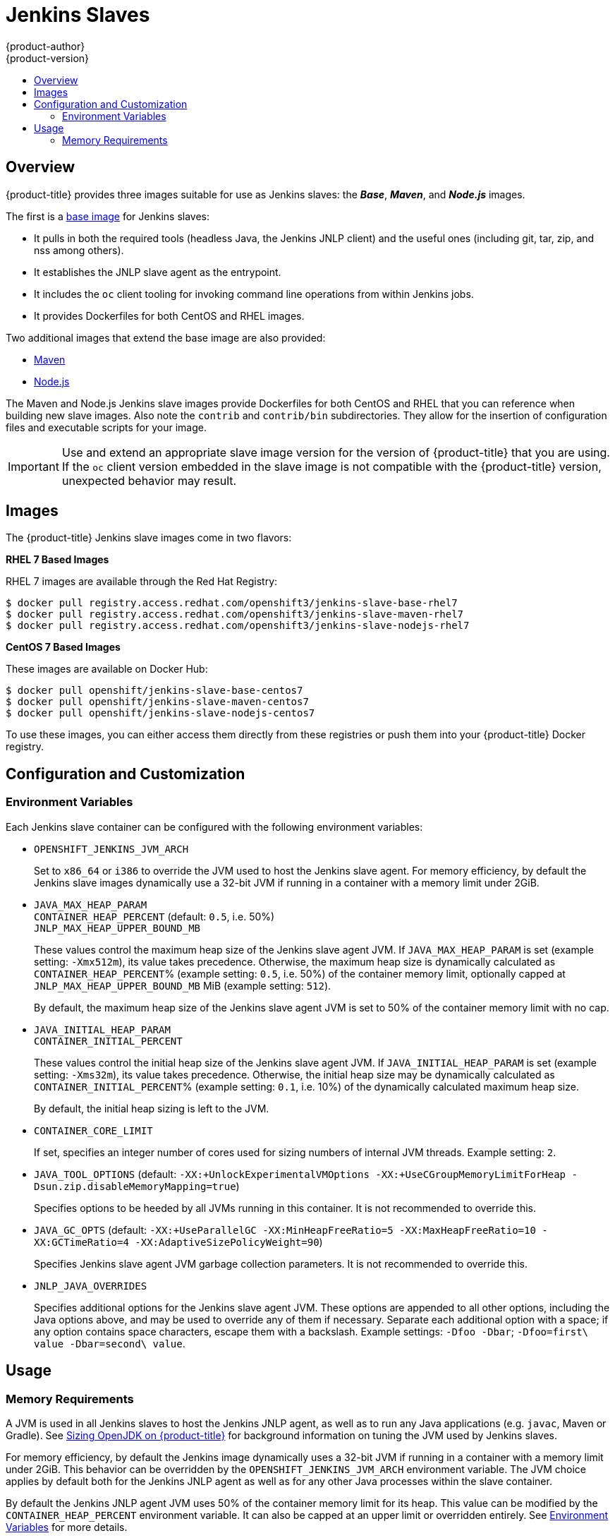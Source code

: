 [[using-images-other-images-jenkins-slaves]]
= Jenkins Slaves
{product-author}
{product-version}
:data-uri:
:icons:
:experimental:
:toc: macro
:toc-title:
:prewrap!:

toc::[]

[[overview]]
== Overview
{product-title} provides three images suitable for use as Jenkins slaves: the
*_Base_*, *_Maven_*, and *_Node.js_* images.

The first is a link:https://github.com/openshift/jenkins/tree/master/slave-base[base image] for Jenkins slaves:

 - It pulls in both the required tools (headless Java, the Jenkins JNLP client)
   and the useful ones (including git, tar, zip, and nss among others).
 - It establishes the JNLP slave agent as the entrypoint.
 - It includes the `oc` client tooling for invoking command line operations from
   within Jenkins jobs.
 - It provides Dockerfiles for both CentOS and RHEL images.

Two additional images that extend the base image are also provided:

* link:https://github.com/openshift/jenkins/tree/master/slave-maven[Maven]
* link:https://github.com/openshift/jenkins/tree/master/slave-nodejs[Node.js]

The Maven and Node.js Jenkins slave images provide Dockerfiles for both CentOS
and RHEL that you can reference when building new slave images. Also note the
`contrib` and `contrib/bin` subdirectories. They allow for the insertion of
configuration files and executable scripts for your image.

[IMPORTANT]
====
Use and extend an appropriate slave image version for the version
of {product-title} that you are using. If the `oc` client version embedded in
the slave image is not compatible with the {product-title} version, unexpected
behavior may result.
ifdef::openshift-enterprise,openshift-dedicated[]
See the xref:../../release_notes/index.adoc#release-versioning-policy[versioning
policy] for more information.
endif::[]
====

[[jenkins-images]]
== Images

ifdef::openshift-online[]
RHEL 7 images are available through the Red Hat Registry:

----
$ docker pull registry.access.redhat.com/openshift3/jenkins-slave-base-rhel7
$ docker pull registry.access.redhat.com/openshift3/jenkins-slave-maven-rhel7
$ docker pull registry.access.redhat.com/openshift3/jenkins-slave-nodejs-rhel7
----
endif::[]

ifndef::openshift-online[]
The {product-title} Jenkins slave images come in two flavors:

*RHEL 7 Based Images*

RHEL 7 images are available through the Red Hat Registry:

----
$ docker pull registry.access.redhat.com/openshift3/jenkins-slave-base-rhel7
$ docker pull registry.access.redhat.com/openshift3/jenkins-slave-maven-rhel7
$ docker pull registry.access.redhat.com/openshift3/jenkins-slave-nodejs-rhel7
----

*CentOS 7 Based Images*

These images are available on Docker Hub:

----
$ docker pull openshift/jenkins-slave-base-centos7
$ docker pull openshift/jenkins-slave-maven-centos7
$ docker pull openshift/jenkins-slave-nodejs-centos7
----

To use these images, you can either access them directly from these registries
or push them into your {product-title} Docker registry.
endif::[]

[[configuration-and-customization]]
== Configuration and Customization

[[environment-variables]]
=== Environment Variables

Each Jenkins slave container can be configured with the following environment
variables:

* `OPENSHIFT_JENKINS_JVM_ARCH`
+
Set to `x86_64` or `i386` to override the JVM used to host the Jenkins slave
agent. For memory efficiency, by default the Jenkins slave images dynamically
use a 32-bit JVM if running in a container with a memory limit under 2GiB.

* `JAVA_MAX_HEAP_PARAM` +
`CONTAINER_HEAP_PERCENT` (default: `0.5`, i.e. 50%) +
`JNLP_MAX_HEAP_UPPER_BOUND_MB` +
+
These values control the maximum heap size of the Jenkins slave agent JVM. If
`JAVA_MAX_HEAP_PARAM` is set (example setting: `-Xmx512m`), its value takes
precedence. Otherwise, the maximum heap size is dynamically calculated as
`CONTAINER_HEAP_PERCENT`% (example setting: `0.5`, i.e. 50%) of the container
memory limit, optionally capped at `JNLP_MAX_HEAP_UPPER_BOUND_MB` MiB (example
setting: `512`).
+
By default, the maximum heap size of the Jenkins slave agent JVM is set to 50%
of the container memory limit with no cap.

* `JAVA_INITIAL_HEAP_PARAM` +
`CONTAINER_INITIAL_PERCENT`
+
These values control the initial heap size of the Jenkins slave agent JVM. If
`JAVA_INITIAL_HEAP_PARAM` is set (example setting: `-Xms32m`), its value takes
precedence. Otherwise, the initial heap size may be dynamically calculated as
`CONTAINER_INITIAL_PERCENT`% (example setting: `0.1`, i.e. 10%) of the
dynamically calculated maximum heap size.
+
By default, the initial heap sizing is left to the JVM.

* `CONTAINER_CORE_LIMIT`
+
If set, specifies an integer number of cores used for sizing numbers of internal
JVM threads. Example setting: `2`.

* `JAVA_TOOL_OPTIONS` (default: `-XX:+UnlockExperimentalVMOptions -XX:+UseCGroupMemoryLimitForHeap -Dsun.zip.disableMemoryMapping=true`)
+
Specifies options to be heeded by all JVMs running in this container. It is not
recommended to override this.

* `JAVA_GC_OPTS` (default: `-XX:+UseParallelGC -XX:MinHeapFreeRatio=5 -XX:MaxHeapFreeRatio=10 -XX:GCTimeRatio=4 -XX:AdaptiveSizePolicyWeight=90`)
+
Specifies Jenkins slave agent JVM garbage collection parameters. It is not
recommended to override this.

* `JNLP_JAVA_OVERRIDES`
+
Specifies additional options for the Jenkins slave agent JVM. These options are
appended to all other options, including the Java options above, and may be used
to override any of them if necessary.  Separate each additional option with a
space; if any option contains space characters, escape them with a backslash.
Example settings: `-Dfoo -Dbar`; `-Dfoo=first\ value -Dbar=second\ value`.

[[usage]]
== Usage

[[memory-requirements]]
=== Memory Requirements

A JVM is used in all Jenkins slaves to host the Jenkins JNLP agent, as well as
to run any Java applications (e.g. `javac`, Maven or Gradle). See
xref:../../dev_guide/application_memory_sizing.adoc#sizing-openjdk[Sizing
OpenJDK on {product-title}] for background information on tuning the JVM used by Jenkins
slaves.

For memory efficiency, by default the Jenkins image dynamically uses a 32-bit
JVM if running in a container with a memory limit under 2GiB. This behavior can
be overridden by the `OPENSHIFT_JENKINS_JVM_ARCH` environment variable. The
JVM choice applies by default both for the Jenkins JNLP agent as well as for any
other Java processes within the slave container.

By default the Jenkins JNLP agent JVM uses 50% of the container memory limit for
its heap. This value can be modified by the `CONTAINER_HEAP_PERCENT`
environment variable. It can also be capped at an upper limit or overridden
entirely. See xref:#environment-variables[Environment Variables] for
more details.

Consider that by default any/all other processes executed in the Jenkins
slave container, e.g. shell scripts or `oc` commands run from pipelines, may not
be able to use more than the remaining 50% memory limit without provoking an OOM
kill.

By default, each further JVM process run in a Jenkins slave container will use
up to 25% of the container memory limit for their heap. It may be necessary to
tune this for many build workloads. See
xref:../../dev_guide/application_memory_sizing.adoc#sizing-openjdk[Sizing
OpenJDK on {product-title}] for more information.

See xref:jenkins.adoc#memory-requirements[the Jenkins documentation] for
information on specifying the memory request and limit of a Jenkins slave
container.

[[gradle-builds]]
==== Gradle builds

Hosting Gradle builds in the a Jenkins slave on OpenShift presents additional
complications, not least because in addition to the Jenkins JNLP agent and
Gradle JVMs, Gradle spawns a third JVM to run tests, if these are specified.

See
xref:../../dev_guide/application_memory_sizing.adoc#sizing-openjdk[Sizing
OpenJDK on {product-title}] for background information on tuning JVMs on OpenShift.

The following settings are suggested as a starting point for running Gradle
builds in a memory constrained Jenkins slave on OpenShift. Settings may be
relaxed subsequently as required.

* Ensure the long-lived gradle daemon is disabled by adding
`org.gradle.daemon=false` to the gradle.properties file.
* Disable parallel build execution by ensuring `org.gradle.parallel=true` is not
set in the gradle.properties file and that `--parallel` is not set as a command
line argument.
* Set `java { options.fork = false }` in the build.gradle file to prevent
Java compilations running out-of-process.
* Disable multiple additional test processes by ensuring
`test { maxParallelForks = 1 }` is set in the build.gradle file.
* Override the gradle JVM memory parameters according to
xref:../../dev_guide/application_memory_sizing.adoc#sizing-openjdk[Sizing
OpenJDK on {product-title}] by the GRADLE_OPTS, JAVA_OPTS or JAVA_TOOL_OPTIONS environment
variables.
* Set the maximum heap size and JVM arguments for any Gradle test JVM by
the maxHeapSize and jvmArgs settings in build.gradle, or though the
`-Dorg.gradle.jvmargs` command line argument.
